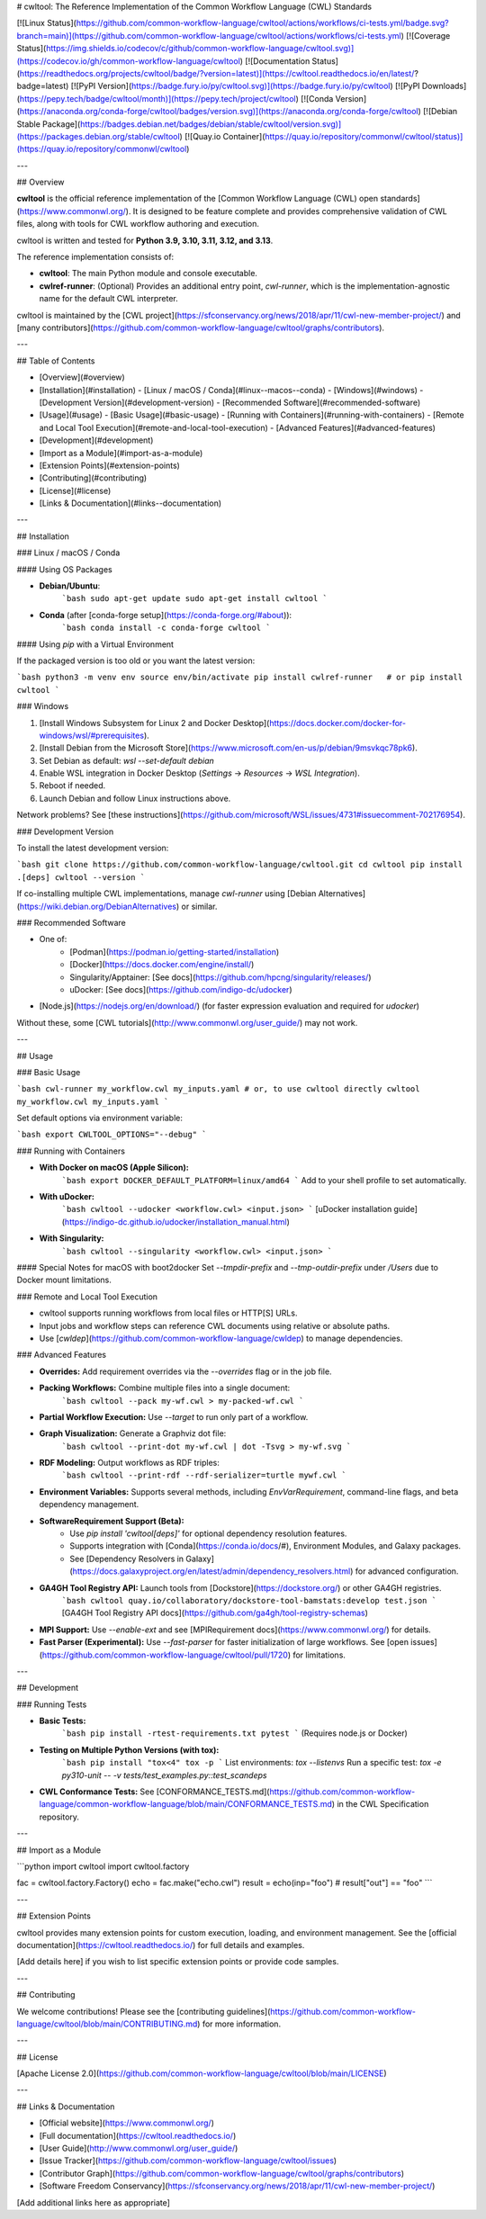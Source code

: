 # cwltool: The Reference Implementation of the Common Workflow Language (CWL) Standards

[![Linux Status](https://github.com/common-workflow-language/cwltool/actions/workflows/ci-tests.yml/badge.svg?branch=main)](https://github.com/common-workflow-language/cwltool/actions/workflows/ci-tests.yml)
[![Coverage Status](https://img.shields.io/codecov/c/github/common-workflow-language/cwltool.svg)](https://codecov.io/gh/common-workflow-language/cwltool)
[![Documentation Status](https://readthedocs.org/projects/cwltool/badge/?version=latest)](https://cwltool.readthedocs.io/en/latest/?badge=latest)
[![PyPI Version](https://badge.fury.io/py/cwltool.svg)](https://badge.fury.io/py/cwltool)
[![PyPI Downloads](https://pepy.tech/badge/cwltool/month)](https://pepy.tech/project/cwltool)
[![Conda Version](https://anaconda.org/conda-forge/cwltool/badges/version.svg)](https://anaconda.org/conda-forge/cwltool)
[![Debian Stable Package](https://badges.debian.net/badges/debian/stable/cwltool/version.svg)](https://packages.debian.org/stable/cwltool)
[![Quay.io Container](https://quay.io/repository/commonwl/cwltool/status)](https://quay.io/repository/commonwl/cwltool)

---

## Overview

**cwltool** is the official reference implementation of the [Common Workflow Language (CWL) open standards](https://www.commonwl.org/). It is designed to be feature complete and provides comprehensive validation of CWL files, along with tools for CWL workflow authoring and execution.

cwltool is written and tested for **Python 3.9, 3.10, 3.11, 3.12, and 3.13**.

The reference implementation consists of:

- **cwltool**: The main Python module and console executable.
- **cwlref-runner**: (Optional) Provides an additional entry point, `cwl-runner`, which is the implementation-agnostic name for the default CWL interpreter.

cwltool is maintained by the [CWL project](https://sfconservancy.org/news/2018/apr/11/cwl-new-member-project/) and [many contributors](https://github.com/common-workflow-language/cwltool/graphs/contributors).

---

## Table of Contents

- [Overview](#overview)
- [Installation](#installation)
  - [Linux / macOS / Conda](#linux--macos--conda)
  - [Windows](#windows)
  - [Development Version](#development-version)
  - [Recommended Software](#recommended-software)
- [Usage](#usage)
  - [Basic Usage](#basic-usage)
  - [Running with Containers](#running-with-containers)
  - [Remote and Local Tool Execution](#remote-and-local-tool-execution)
  - [Advanced Features](#advanced-features)
- [Development](#development)
- [Import as a Module](#import-as-a-module)
- [Extension Points](#extension-points)
- [Contributing](#contributing)
- [License](#license)
- [Links & Documentation](#links--documentation)

---

## Installation

### Linux / macOS / Conda

#### Using OS Packages

- **Debian/Ubuntu**:
    ```bash
    sudo apt-get update
    sudo apt-get install cwltool
    ```

- **Conda** (after [conda-forge setup](https://conda-forge.org/#about)):
    ```bash
    conda install -c conda-forge cwltool
    ```

#### Using `pip` with a Virtual Environment

If the packaged version is too old or you want the latest version:

```bash
python3 -m venv env
source env/bin/activate
pip install cwlref-runner   # or pip install cwltool
```

### Windows

1. [Install Windows Subsystem for Linux 2 and Docker Desktop](https://docs.docker.com/docker-for-windows/wsl/#prerequisites).
2. [Install Debian from the Microsoft Store](https://www.microsoft.com/en-us/p/debian/9msvkqc78pk6).
3. Set Debian as default: `wsl --set-default debian`
4. Enable WSL integration in Docker Desktop (`Settings` → `Resources` → `WSL Integration`).
5. Reboot if needed.
6. Launch Debian and follow Linux instructions above.

Network problems? See [these instructions](https://github.com/microsoft/WSL/issues/4731#issuecomment-702176954).

### Development Version

To install the latest development version:

```bash
git clone https://github.com/common-workflow-language/cwltool.git
cd cwltool
pip install .[deps]
cwltool --version
```

If co-installing multiple CWL implementations, manage `cwl-runner` using [Debian Alternatives](https://wiki.debian.org/DebianAlternatives) or similar.

### Recommended Software

- One of:
    - [Podman](https://podman.io/getting-started/installation)
    - [Docker](https://docs.docker.com/engine/install/)
    - Singularity/Apptainer: [See docs](https://github.com/hpcng/singularity/releases/)
    - uDocker: [See docs](https://github.com/indigo-dc/udocker)
- [Node.js](https://nodejs.org/en/download/) (for faster expression evaluation and required for `udocker`)

Without these, some [CWL tutorials](http://www.commonwl.org/user_guide/) may not work.

---

## Usage

### Basic Usage

```bash
cwl-runner my_workflow.cwl my_inputs.yaml
# or, to use cwltool directly
cwltool my_workflow.cwl my_inputs.yaml
```

Set default options via environment variable:

```bash
export CWLTOOL_OPTIONS="--debug"
```

### Running with Containers

- **With Docker on macOS (Apple Silicon):**
    ```bash
    export DOCKER_DEFAULT_PLATFORM=linux/amd64
    ```
    Add to your shell profile to set automatically.

- **With uDocker:**
    ```bash
    cwltool --udocker <workflow.cwl> <input.json>
    ```
    [uDocker installation guide](https://indigo-dc.github.io/udocker/installation_manual.html)

- **With Singularity:**
    ```bash
    cwltool --singularity <workflow.cwl> <input.json>
    ```

#### Special Notes for macOS with boot2docker
Set `--tmpdir-prefix` and `--tmp-outdir-prefix` under `/Users` due to Docker mount limitations.

### Remote and Local Tool Execution

- cwltool supports running workflows from local files or HTTP[S] URLs.
- Input jobs and workflow steps can reference CWL documents using relative or absolute paths.
- Use [`cwldep`](https://github.com/common-workflow-language/cwldep) to manage dependencies.

### Advanced Features

- **Overrides:** Add requirement overrides via the `--overrides` flag or in the job file.
- **Packing Workflows:** Combine multiple files into a single document:
    ```bash
    cwltool --pack my-wf.cwl > my-packed-wf.cwl
    ```
- **Partial Workflow Execution:** Use `--target` to run only part of a workflow.
- **Graph Visualization:** Generate a Graphviz dot file:
    ```bash
    cwltool --print-dot my-wf.cwl | dot -Tsvg > my-wf.svg
    ```
- **RDF Modeling:** Output workflows as RDF triples:
    ```bash
    cwltool --print-rdf --rdf-serializer=turtle mywf.cwl
    ```
- **Environment Variables:** Supports several methods, including `EnvVarRequirement`, command-line flags, and beta dependency management.
- **SoftwareRequirement Support (Beta):**
    - Use `pip install 'cwltool[deps]'` for optional dependency resolution features.
    - Supports integration with [Conda](https://conda.io/docs/#), Environment Modules, and Galaxy packages.
    - See [Dependency Resolvers in Galaxy](https://docs.galaxyproject.org/en/latest/admin/dependency_resolvers.html) for advanced configuration.

- **GA4GH Tool Registry API:** Launch tools from [Dockstore](https://dockstore.org/) or other GA4GH registries.
    ```bash
    cwltool quay.io/collaboratory/dockstore-tool-bamstats:develop test.json
    ```
    [GA4GH Tool Registry API docs](https://github.com/ga4gh/tool-registry-schemas)

- **MPI Support:** Use `--enable-ext` and see [MPIRequirement docs](https://www.commonwl.org/) for details.

- **Fast Parser (Experimental):** Use `--fast-parser` for faster initialization of large workflows. See [open issues](https://github.com/common-workflow-language/cwltool/pull/1720) for limitations.

---

## Development

### Running Tests

- **Basic Tests:**
    ```bash
    pip install -rtest-requirements.txt
    pytest
    ```
    (Requires node.js or Docker)

- **Testing on Multiple Python Versions (with tox):**
    ```bash
    pip install "tox<4"
    tox -p
    ```
    List environments: `tox --listenvs`
    Run a specific test: `tox -e py310-unit -- -v tests/test_examples.py::test_scandeps`

- **CWL Conformance Tests:**  
  See [CONFORMANCE_TESTS.md](https://github.com/common-workflow-language/common-workflow-language/blob/main/CONFORMANCE_TESTS.md) in the CWL Specification repository.

---

## Import as a Module

```python
import cwltool
import cwltool.factory

fac = cwltool.factory.Factory()
echo = fac.make("echo.cwl")
result = echo(inp="foo")
# result["out"] == "foo"
```

---

## Extension Points

cwltool provides many extension points for custom execution, loading, and environment management. See the [official documentation](https://cwltool.readthedocs.io/) for full details and examples.

[Add details here] if you wish to list specific extension points or provide code samples.

---

## Contributing

We welcome contributions! Please see the [contributing guidelines](https://github.com/common-workflow-language/cwltool/blob/main/CONTRIBUTING.md) for more information.

---

## License

[Apache License 2.0](https://github.com/common-workflow-language/cwltool/blob/main/LICENSE)

---

## Links & Documentation

- [Official website](https://www.commonwl.org/)
- [Full documentation](https://cwltool.readthedocs.io/)
- [User Guide](http://www.commonwl.org/user_guide/)
- [Issue Tracker](https://github.com/common-workflow-language/cwltool/issues)
- [Contributor Graph](https://github.com/common-workflow-language/cwltool/graphs/contributors)
- [Software Freedom Conservancy](https://sfconservancy.org/news/2018/apr/11/cwl-new-member-project/)

[Add additional links here as appropriate]
